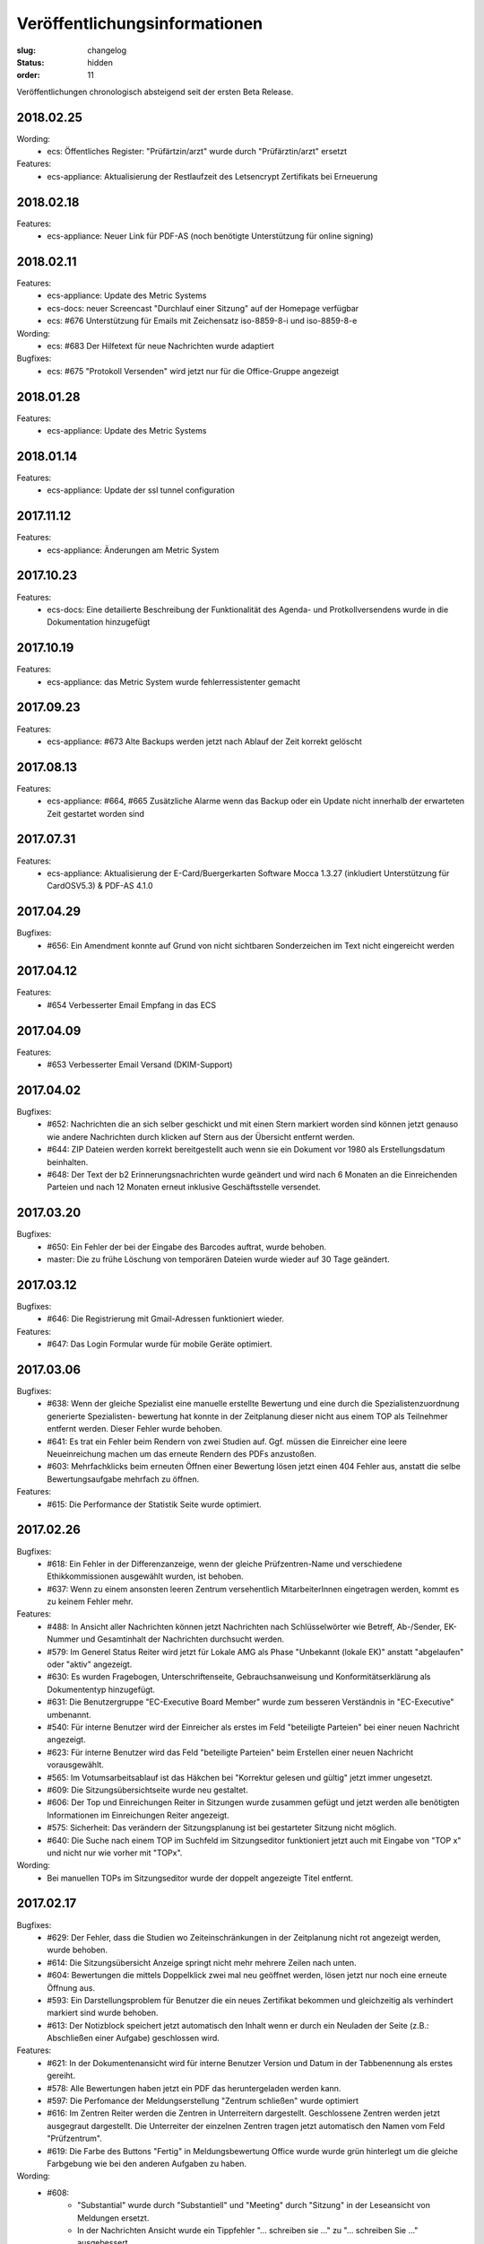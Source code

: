 Veröffentlichungsinformationen
==============================

:slug: changelog
:status: hidden
:order: 11

Veröffentlichungen chronologisch absteigend seit der ersten Beta Release.

2018.02.25
----------

Wording:
  + ecs: Öffentliches Register: "Prüfärtzin/arzt" wurde durch "Prüfärztin/arzt" ersetzt

Features:
  + ecs-appliance: Aktualisierung der Restlaufzeit des Letsencrypt Zertifikats bei Erneuerung


2018.02.18
----------

Features:
  + ecs-appliance: Neuer Link für PDF-AS (noch benötigte Unterstützung für online signing)


2018.02.11
----------

Features:
  + ecs-appliance: Update des Metric Systems
  + ecs-docs: neuer Screencast "Durchlauf einer Sitzung" auf der Homepage verfügbar
  + ecs: #676 Unterstützung für Emails mit Zeichensatz iso-8859-8-i und iso-8859-8-e

Wording: 
  + ecs: #683 Der Hilfetext für neue Nachrichten wurde adaptiert

Bugfixes: 
  + ecs: #675 "Protokoll Versenden" wird jetzt nur für die Office-Gruppe angezeigt
  
2018.01.28
----------

Features:
  + ecs-appliance: Update des Metric Systems
  
2018.01.14
----------

Features:
  + ecs-appliance: Update der ssl tunnel configuration

2017.11.12
----------

Features:
  + ecs-appliance: Änderungen am Metric System

2017.10.23
----------

Features:
  + ecs-docs: Eine detailierte Beschreibung der Funktionalität des Agenda- und Protkollversendens wurde in die Dokumentation hinzugefügt
    
2017.10.19
----------

Features:
  + ecs-appliance: das Metric System wurde fehlerressistenter gemacht

2017.09.23
----------

Features:
  + ecs-appliance: #673 Alte Backups werden jetzt nach Ablauf der Zeit korrekt gelöscht

2017.08.13
---------- 

Features:
  + ecs-appliance: #664, #665 Zusätzliche Alarme wenn das Backup oder ein Update nicht innerhalb der erwarteten Zeit gestartet worden sind

2017.07.31
----------

Features:
  + ecs-appliance: Aktualisierung der E-Card/Buergerkarten Software Mocca 1.3.27 (inkludiert Unterstützung für CardOSV5.3) & PDF-AS 4.1.0 

2017.04.29
----------

Bugfixes:
  + #656: Ein Amendment konnte auf Grund von nicht sichtbaren Sonderzeichen im Text nicht eingereicht werden
  
2017.04.12
----------

Features:
  + #654 Verbesserter Email Empfang in das ECS

2017.04.09
----------

Features:
  + #653 Verbesserter Email Versand (DKIM-Support)

2017.04.02
----------

Bugfixes:
  + #652: Nachrichten die an sich selber geschickt und mit einen Stern
    markiert worden sind können jetzt genauso wie andere Nachrichten
    durch klicken auf Stern aus der Übersicht entfernt werden.
  + #644: ZIP Dateien werden korrekt bereitgestellt auch wenn sie ein
    Dokument vor 1980 als Erstellungsdatum beinhalten.
  + #648: Der Text der b2 Erinnerungsnachrichten wurde geändert und
    wird nach 6 Monaten an die Einreichenden Parteien und nach 12
    Monaten erneut inklusive Geschäftsstelle versendet.

2017.03.20
----------

Bugfixes:
  + #650: Ein Fehler der bei der Eingabe des Barcodes auftrat, 
    wurde behoben.
  + master: Die zu frühe Löschung von temporären Dateien wurde wieder
    auf 30 Tage geändert.

2017.03.12
----------

Bugfixes:
  + #646: Die Registrierung mit Gmail-Adressen funktioniert wieder.
Features:
  + #647: Das Login Formular wurde für mobile Geräte optimiert.


2017.03.06
----------

Bugfixes:
  + #638: Wenn der gleiche Spezialist eine manuelle erstellte Bewertung
    und eine durch die Spezialistenzuordnung generierte Spezialisten-
    bewertung hat konnte in der Zeitplanung dieser nicht aus einem TOP
    als Teilnehmer entfernt werden. Dieser Fehler wurde behoben.
  + #641: Es trat ein Fehler beim Rendern von zwei Studien auf. 
    Ggf. müssen die Einreicher eine leere Neueinreichung machen um das
    erneute Rendern des PDFs anzustoßen.
  + #603: Mehrfachklicks beim erneuten Öffnen einer Bewertung lösen
    jetzt einen 404 Fehler aus, anstatt die selbe Bewertungsaufgabe 
    mehrfach zu öffnen.

Features:
  + #615: Die Performance der Statistik Seite wurde optimiert.


2017.02.26
----------

Bugfixes:
  + #618: Ein Fehler in der Differenzanzeige, wenn der gleiche
    Prüfzentren-Name und verschiedene Ethikkommissionen ausgewählt
    wurden, ist behoben.
  + #637: Wenn zu einem ansonsten leeren Zentrum versehentlich
    MitarbeiterInnen eingetragen werden, kommt es zu keinem Fehler mehr.

Features:
  + #488: In Ansicht aller Nachrichten können jetzt Nachrichten nach
    Schlüsselwörter wie Betreff, Ab-/Sender, EK-Nummer und Gesamtinhalt
    der Nachrichten durchsucht werden.
  + #579: Im Generel Status Reiter wird jetzt für Lokale AMG als Phase
    "Unbekannt (lokale EK)" anstatt "abgelaufen" oder "aktiv" angezeigt.
  + #630: Es wurden Fragebogen, Unterschriftenseite, Gebrauchsanweisung
    und Konformitätserklärung als Dokumententyp hinzugefügt.
  + #631: Die Benutzergruppe "EC-Executive Board Member" wurde zum
    besseren Verständnis in "EC-Executive" umbenannt.
  + #540: Für interne Benutzer wird der Einreicher als erstes im Feld
    "beteiligte Parteien" bei einer neuen Nachricht angezeigt.
  + #623: Für interne Benutzer wird das Feld "beteiligte Parteien" beim
    Erstellen einer neuen Nachricht vorausgewählt.
  + #565: Im Votumsarbeitsablauf ist das Häkchen bei "Korrektur gelesen
    und gültig" jetzt immer ungesetzt.
  + #609: Die Sitzungsübersichtseite wurde neu gestaltet.
  + #606: Der Top und Einreichungen Reiter in Sitzungen wurde zusammen
    gefügt und jetzt werden alle benötigten Informationen im
    Einreichungen Reiter angezeigt. 
  + #575: Sicherheit: Das verändern der Sitzungsplanung ist bei
    gestarteter Sitzung nicht möglich.
  + #640: Die Suche nach einem TOP im Suchfeld im Sitzungseditor
    funktioniert jetzt auch mit Eingabe von "TOP x" und nicht nur wie
    vorher mit "TOPx".

Wording:
  + Bei manuellen TOPs im Sitzungseditor wurde der doppelt angezeigte Titel entfernt.
  
2017.02.17
----------

Bugfixes:
  + #629: Der Fehler, dass die Studien wo Zeiteinschränkungen in der
    Zeitplanung nicht rot angezeigt werden, wurde behoben.
  + #614: Die Sitzungsübersicht Anzeige springt nicht mehr mehrere
    Zeilen nach unten.
  + #604: Bewertungen die mittels Doppelklick zwei mal neu geöffnet
    werden, lösen jetzt nur noch eine erneute Öffnung aus.
  + #593: Ein Darstellungsproblem für Benutzer die ein neues Zertifikat
    bekommen und gleichzeitig als verhindert markiert sind wurde behoben.
  + #613: Der Notizblock speichert jetzt automatisch den Inhalt wenn er
    durch ein Neuladen der Seite (z.B.: Abschließen einer Aufgabe)
    geschlossen wird.

Features:
  + #621: In der Dokumentenansicht wird für interne Benutzer Version und
    Datum in der Tabbenennung als erstes gereiht.
  + #578: Alle Bewertungen haben jetzt ein PDF das heruntergeladen
    werden kann.
  + #597: Die Perfomance der Meldungserstellung "Zentrum schließen"
    wurde optimiert
  + #616: Im Zentren Reiter werden die Zentren in Unterreitern
    dargestellt. Geschlossene Zentren werden jetzt ausgegraut dargestellt.
    Die Unterreiter der einzelnen Zentren tragen jetzt automatisch den Namen
    vom Feld "Prüfzentrum".
  + #619: Die Farbe des Buttons "Fertig" in Meldungsbewertung Office
    wurde wurde grün hinterlegt um die gleiche Farbgebung wie bei den
    anderen Aufgaben zu haben.

Wording:
  + #608:
      + "Substantial" wurde durch "Substantiell" und "Meeting" durch
        "Sitzung" in der Leseansicht von Meldungen ersetzt.
      + In der Nachrichten Ansicht wurde ein Tippfehler "... schreiben
        sie ..." zu  "... schreiben Sie ..." ausgebessert.
      + Wenn in der Übersicht keine Aufgaben für einen Benutzer
        vorhanden sind wird statt "Sie haben derzeit keine Aufgaben.", "Keine
        Aufgaben" angezeigt.
      + Der Button "Amendment" wurde in "Neues Amendment" umbenannt um
        Verwechslungen vorzubeugen.
  + #624: "Subject" in neuen Nachrichten wurde als "Betreff" übersetzt.
  + #625: "No temporary authorizations yet." wurde in "Keine befristete
    Autorisierung vorhanden." übersetzt.

2017.02.09
----------

Bugfixes:
  + #474: Der Kommentar Button speichert jetzt auch unter iOS.
  + #607: Die Reiter einer Studie brechen jetzt wieder um wenn
    das Browserfenster sehr klein ist.
  + #533: Ein Fehler bei den Erinnerungsnachrichten für ablaufende /
    abgelaufene Voten wurde ausgebessert. Die Votumserinnerungen
    sollten jetzt wieder erwartungsgemäß funktionieren.
  + master: Tätigkeitserinnerungen von bereits abgeschlossenen 
    Tasks lösen keine Erinnerung mehr aus.

Features:
  + master: Die Funktion Tätigkeitenerrinnerung hat eine weitere
    Einstellung bekommen (Erinnerung nach 2 Tagen)
  + #610: Das Logo wurde überarbeitet und besser positioniert.
  + #598: Die Ausfüllhilfen im PDF wurden gelöscht, da diese nach
    Absprache mit den Vorsitzenden nicht sinnvoll sind. Im Reiter
    Biometrie wurde eine Ausfüllhilfe ergänzt: 
    "Hier nur Kurzinformationen in Stichworten, ausführlicher - wenn
    erforderlich - unter Punkt 7.15 und 7.16)"

2017.02.05
----------

Bugfixes:
  + #600: Die BenutzerInnen sehen jetzt immer die richtige Layoutversion
    (unabhängig vom Browser Cache) und müssen jetzt nicht mehr
    STRG-SHIFT-R (Reload) drücken um die neue Layoutversion zu sehen.

2017.02.02
----------

Bugfixes:
  + #538: Das "Springen" der Textfelder war für einen Tag zurück
    und ist jetzt wieder behoben.
  + #484: Das Signierungsfeld wird jetzt auch für 
    Kartenleser mit Tastatur richtig angezeigt

Features:
  + #588: "Änderungen verwerfen" einer nicht eingereichten Version einer
    Studie wird jetzt direkt im Generell Status Reiter angezeigt und
    nicht mehr in der Liste "Meine Studien".

2017.01.31
----------

Bugfixes:
  + #599: Das Einreichen von Studien mittels Internet Explorer bei
    Änderungen an den Mitarbeitern im Zentren Reiter funktioniert wieder

Features:
  + #536 und #526: Das Verhalten von Auswahlfeldern wurde verbessert
  + #563: Die Notizblock Funktion wurde überarbeitet. Der Notizblock
    öffnet sich jetzt in einer geteilten Bildschirmansicht um leichter
    Notizen zu der aktuellen Ansicht zu machen.
  + #550 Das Boostrap CSS Framework wurde aktualisiert. 
    Damit einhergehend sind verschiedene kleine Layoutänderungen.
  + #484 Das Signierungsfeld wurde vergrößert und zeigt
    jetzt den gesamten Inhalt an

2017.01.26
----------
 
Bugfixes:
  + #592: Der Export von Studien funktioniert wieder.
  + #580: Sicherheitsmeldungen mit einer großen Anzahl von Studien
    werden jetzt ohne Fehler erstellt.
  + #590: Das Layout des Textfeld in der Schreibansicht für die Formale
    Prüfung von Amendments ist wieder repariert.
Features:
  + #502: Aufgabenarten haben jetzt die gleiche Benennung in der Suche
    der Benutzerverwaltung wie in der Schreibansicht eines Benutzers
    in der Benutzerverwaltung.
  + #547: Die Verschlüsselungsstärke der Zerifikatspasswörter wurde
    optimiert.

2017.01.24
----------

Bugfixes:
  + #583 Der eingebaute PDF-Viewer zeigt das Datum des Dokuments jetzt korrekt an.
  + #517 Textfelder mit langen Text werden jetzt wieder vollständig angezeigt

Features:
  + #561 Die Überschrift im Gutachter PDF wurde verkleinert.
  + #559 "( Kurzbezeichnung!)" ist jetzt in einer Zeile im Einreichungs-PDF
  + #513 und #542 Die Ansicht bei "neue Meldung erstellen" wurde verbessert
  + #582 weitere Perfomance Optimierungen
  + #572 Das Textfeld im Sitzungsassistenten ist jetzt breiter
  + #577 Das Bestätigen von weiteren TOPs in der Sitzung wurde optimiert
  + #576 Nicht eingereichte Meldungen weren jetzt auch im Reiter offene Meldungen der jeweiligen Studie angezeigt

Wording:
  + #584 Other TOPs wurde übersetzt

2017.01.16
----------

Bugfixes:
  + #482: Das Protokoll PDF wird jetzt so wie das Studien PDF
    erstellt und ist erst nach Fertigstellung herunter zu laden.

2017.01.12
----------

Bugfixes:
  + #514: Die PDFs von zwei Einreichungen die nicht in ein PDF 
    umgewandelt werden konnten, werden jetzt richtig gerendert. Bitte
    beachten Sie dazu, dass die *Einreicher* eine *neue* Version ihrer
    Studie einreichen muss. Es kann natürlich auch eine Version ohne
    Änderung sein. Geben Sie bitte den Einreichern Bescheid!
  + #556: Die Anzeige der substanziellen Amendments für Spezialisten
    wurde korrigiert.
 
Features:
  + #557: Nicht eingereichte Meldungen in offene Meldung Ansicht 
    werden jetzt nach Datum der letzten Änderung sortiert.
  + #541: Die Differenzanzeige zeigt hinzugekommene Änderungen jetzt fett
    geschrieben an und Streichungen durchgestrichen. Dies betrifft auch
    die PDFs. Dadurch wird die Lesbarkeit auch für farben-schwache bzw.
    -blinde Personen und für den Schwarz/Weiß Ausdruck gewährleistet.

Wording:
  + #553: Der Tippfehler bei "nur gebärfähige" 2.10.5 im 
    Einreichungs-PDF wurde ausgebessert.
 
2017.01.11
----------

Bugfixes:
  + #538: Das Einfügen und Löschen von Text in einen großen Eingabefeld
    löst jetzt kein "herum springen" des Inhalts mehr aus.
  + #552: Die Liste der Substanziellen Amendments im SitzungsTab wird
    jetzt auch für nicht interne BenutzerInnen richtig angezeigt.
 
Features:
  + Der Title der Studie in der Differenzanzeige wird jetzt genau wie in der Leseansicht angezeigt und ist clickbar.
 
2017.01.10
----------

Bugfixes:
 + #544: Im der Sitzungsansicht "Offene Aufgaben" sind Aufgaben jetzt nach Erstellungsdatum sortiert.
 + #537: In der Differenzanzeige wird der Titel der Studie jetzt angezeigt.
 + #543: Nicht bestätigte substanzielle Amendments in der "Weitere TOPs" Ansicht erzeugen jetzt wie erwartet eine neue Aufgabe Amendment Formale Prüfung für die Office-Gruppe.

2017.01.05
----------

Bugfixes:
  + #545: Der Download des Sitzungs Zip Archives funktioniert jetzt wieder
    Bitte schreiben Sie den Mitgliedern, die damit Probleme hatten,
    den Link nochmals zu klicken und das ZIP Files herunterzuladen.

2017.01.04
----------

Bugfixes:
  + #534: Der 404 Fehler bei Zugriff auf Dokumente in der Differenz
    Ansicht wurde behoben.

2017.01.03
----------

Bugfixes:
  + #532: Das Zeitfenster PDF zeigt wieder die richtigen Zeitfenster an.
  + #531: Ein Amendment einer Studie konnte nicht eingereicht werden.
    Dies ist jetzt wieder möglich.
  + #530: Laden der Amendment Ansicht wurde beschleunigt

2016.12.29
----------

Bugfixes:
  + #530 Der Fehler bei Einreichung,Review & Signing von Amendments bei
    Studien mit hoher Zahl an Nachreichungen wurde behoben. Die 
    Wiederholung der Tätigkeit sollte jetzt korrekt verarbeitet werden.

2016.12.23
----------

Bugfixes:
  + #518 und #515: Nicht ausgefüllte Felder im Reiter Maßnahmen und 
    Reiter Zentren geben den Benutzern des ECS beim Validieren / 
    Abschicken einer Einreichung Rückmeldung, was noch nicht
    korrekt ausgefüllt ist.

2016.12.22
----------

Bugfixes:
  + #524: Verlängerung der Gültigkeit des Votums stellt jetzt die gleichen
    Daten wie im PDF dar.
  + #516: Text in der Leseansicht kann jetzt wieder kopiert werden
  + #519: Verfügbarkeitsaussetzer sollten jetzt nicht mehr auftreten.
  + #527: Die fehlerhafte Codierung von ins ECS geschickte Nachrichten wurde
    ausgebessert. Dies betrifft nur neue Nachrichten.
    Es ist daher gut wenn Sie bei den Nachrichten die bis jetzt fehlerhaft
    dargestellt wurden bitten  nochmals auf eine der Nachrichten per Email
    zu antworten.

2016.12.20
----------

Bugfixes:
  + #504 Meldungsanworten haben wieder Textbausteine
  + #171 PDF-Viewer: Es werden wieder EK-Nr, Dokument-Typ, Dokument-Name
    und Version im Titel angezeigt
  + #492 PDF-Viewer: Das Handwerkzeug ist wieder aktiv
  + Breadcrumbs (besuchte Studien) und die Version werden wieder rechts
    unterhalb des Suchfeldes angezeigt

2016.12.18
----------

Beta Release auf https://ekmeduniwien.at
